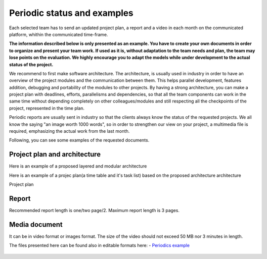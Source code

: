 Periodic status and examples
=============================

Each selected team has to send an updated project plan, a report and a video in each month on the communicated platform, whithin the communicated time-frame.

**The information described below is only presented as an example. You have to create your own documents in order to organize and present your team work.
If used as it is, without adaptation to the team needs and plan, the team may lose points on the evaluation. We highly encourage you to adapt the models 
while under development to the actual status of the project.**

We recommend to first make software architecture. The architecture, is usually used in industry in order to have an overview of the project modules and the 
communication between them. This helps parallel development, features addition, debugging and portability of the modules to other projects. By having a strong 
architecture, you can make a project plan with deadlines, efforts, parallelisms and dependencies, so that all the team components can work in the same time 
without depending completely on other colleagues/modules and still respecting all the checkpoints of the project, represented in the time plan. 

Periodic reports are usually sent in industry so that the clients always know the status of the requested projects. We all know the saying "an image worth 1000 words", so 
in order to strengthen our view on your project, a multimedia file is required, emphasizing the actual work from the last month.

Following, you can see some examples of the requested documents.


Project plan and architecture
-----------------------------
Here is an example of a proposed layered and modular architecture

.. image:: ../images/periodicstatus/Proposed_architecture.PNG
    :align: center
    :width: 90%

Here is an example of a projec plan(a time table and it's task list) based on the proposed architecture architecture

Project plan

.. image:: ../images/periodicstatus/Project_plan.PNG
    :align: center
    :width: 90%

Report
------
Recommended report length is one/two page/2. Maximum report length is 3 pages.

.. image:: ../images/periodicstatus/Monthly_report.PNG
    :align: center
    :width: 90%

Media document
--------------
It can be in video format or images format. The size of the video should not exceed 50 MB nor 3 minutes in length.


The files presented here can be found also in editable formats here:
- `Periodics example`_

  .. _`Periodics example`: https://github.com/ECC-BFMC/Documentation/tree/master/source/periodic_report

